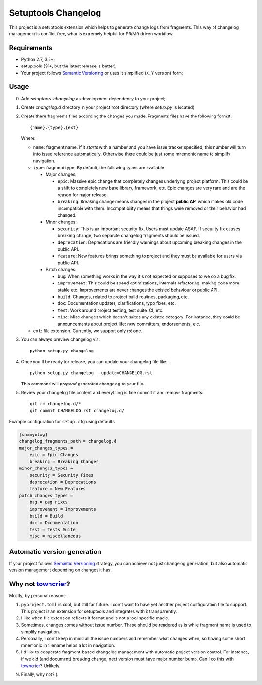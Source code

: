 ..
.. Copyright 2017, Alexander Shorin
..
.. Licensed under the Apache License, Version 2.0 (the "License");
.. you may not use this file except in compliance with the License.
.. You may obtain a copy of the License at
..
.. http://www.apache.org/licenses/LICENSE-2.0
..
.. Unless required by applicable law or agreed to in writing, software
.. distributed under the License is distributed on an "AS IS" BASIS,
.. WITHOUT WARRANTIES OR CONDITIONS OF ANY KIND, either express or implied.
.. See the License for the specific language governing permissions and
.. limitations under the License.
..

Setuptools Changelog
====================

This project is a setuptools extension which helps to generate change logs from
fragments. This way of changelog management is conflict free, what is extremely
helpful for PR/MR driven workflow.


Requirements
------------

- Python 2.7, 3.5+;
- setuptools (31+, but the latest release is better);
- Your project follows `Semantic Versioning`_ or uses it simplified (``X.Y``
  version) form;


Usage
-----

0. Add `setuptools-changelog` as development dependency to your project;
1. Create `changelog.d` directory in your project root directory
   (where `setup.py` is located)
2. Create there fragments files according the changes you made. Fragments files
   have the following format::

    {name}.{type}.{ext}

   Where:

   - ``name``: fragment name. If it *starts* with a number and you have
     issue tracker specified, this number will turn into issue reference
     automatically. Otherwise there could be just some mnemonic name to
     simplify navigation.

   - ``type``: fragment type. By default, the following types are available

     - Major changes:

       - ``epic``: Massive epic change that completely changes underlying
         project platform. This could be a shift to completely new base
         library, framework, etc. Epic changes are very rare and are the reason
         for major release.

       - ``breaking``: Breaking change means changes in the project
         **public API** which makes old code incompatible with them.
         Incompatibility means that things were removed or their behavior had
         changed.

     - Minor changes:

       - ``security``: This is an important security fix. Users must update
         ASAP. If security fix causes breaking change, two separate changelog
         fragments should be issued.

       - ``deprecation``: Deprecations are friendly warnings about upcoming
         breaking changes in the public API.

       - ``feature``: New features brings something to project and they must be
         available for users via public API.

     - Patch changes:

       - ``bug``: When something works in the way it's not expected or supposed
         to we do a bug fix.

       - ``improvement``: This could be speed optimizations, internals
         refactoring, making code more stable etc. Improvements are never
         changes the existed behaviour or public API.

       - ``build``: Changes, related to project build routines, packaging,
         etc.

       - ``doc``: Documentation updates, clarifications, typo fixes, etc.

       - ``test``: Work around project testing, test suite, CI, etc.

       - ``misc``: Misc changes which doesn't suites any existed category.
         For instance, they could be announcements about project life: new
         committers, endorsements, etc.

   - ``ext``: file extension. Currently, we support only `rst` one.

3. You can always preview changelog via::

      python setup.py changelog

4. Once you'll be ready for release, you can update your changelog file like::

      python setup.py changelog --update=CHANGELOG.rst

   This command will *prepend* generated changelog to your file.

5. Review your changelog file content and everything is fine commit it and
   remove fragments::

      git rm changelog.d/*
      git commit CHANGELOG.rst changelog.d/

Example configuration for ``setup.cfg`` using defaults:

.. code::

    [changelog]
    changelog_fragments_path = changelog.d
    major_changes_types =
        epic = Epic Changes
        breaking = Breaking Changes
    minor_changes_types =
        security = Security Fixes
        deprecation = Deprecations
        feature = New Features
    patch_changes_types =
        bug = Bug Fixes
        improvement = Improvements
        build = Build
        doc = Documentation
        test = Tests Suite
        misc = Miscellaneous


Automatic version generation
----------------------------

If your project follows `Semantic Versioning`_ strategy, you can achieve not
just changelog generation, but also automatic version management depending on
changes it has.


Why not `towncrier`_?
---------------------

Mostly, by personal reasons:

1. ``pyproject.toml`` is cool, but still far future. I don't want to have yet
   another project configuration file to support. This project is an extension
   for setuptools and integrates with it transparently.

2. I like when file extension reflects it format and is not a tool specific
   magic.

3. Sometimes, changes comes without issue number. These should be rendered
   as is while fragment name is used to simplify navigation.

4. Personally, I don't keep in mind all the issue numbers and remember what
   changes when, so having some short mnemonic in filename helps a lot in
   navigation.

5. I'd like to cooperate fragment-based changelog management with automatic
   project version control. For instance, if we did (and document) breaking
   change, next version must have major number bump. Can I do this with
   `towncrier`_? Unlikely.

N. Finally, why not? (:


.. _Semantic Versioning: https://semver.org/
.. _towncrier: https://github.com/hawkowl/towncrier

